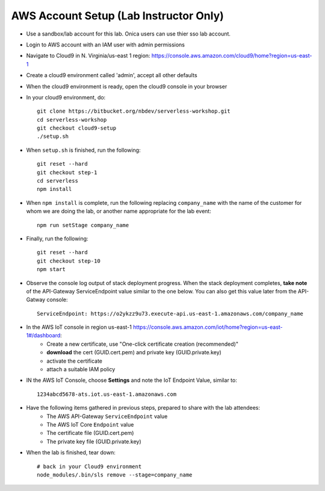 AWS Account Setup (Lab Instructor Only)
==============

- Use a sandbox/lab account for this lab.  Onica users can use thier sso lab account.
- Login to AWS account with an IAM user with admin permissions
- Navigate to Cloud9 in N. Virginia/us-east 1 region: https://console.aws.amazon.com/cloud9/home?region=us-east-1
- Create a cloud9 environment called 'admin', accept all other defaults
- When the cloud9 environment is ready, open the cloud9 console in your browser
- In your cloud9 environment, do::

    git clone https://bitbucket.org/nbdev/serverless-workshop.git
    cd serverless-workshop
    git checkout cloud9-setup
    ./setup.sh

- When ``setup.sh`` is finished, run the following::

    git reset --hard
    git checkout step-1
    cd serverless
    npm install

- When ``npm install`` is complete, run the following replacing ``company_name`` with the name of the customer for whom we are doing the lab, or another name appropriate for the lab event::

    npm run setStage company_name

- Finally, run the following::

    git reset --hard
    git checkout step-10
    npm start

- Observe the console log output of stack deployment progress.  When the stack deployment completes, **take note** of the API-Gateway ServiceEndpoint value similar to the one below. You can also get this value later from the API-Gatway console::

    ServiceEndpoint: https://o2ykzz9u73.execute-api.us-east-1.amazonaws.com/company_name

- In the AWS IoT console in region us-east-1 https://console.aws.amazon.com/iot/home?region=us-east-1#/dashboard:
    - Create a new certificate, use "One-click certificate creation (recommended)" 
    - **download** the cert (GUID.cert.pem) and private key (GUID.private.key)
    - activate the certificate
    - attach a suitable IAM policy

- IN the AWS IoT Console, choose **Settings** and note the IoT Endpoint Value, similar to::

    1234abcd5678-ats.iot.us-east-1.amazonaws.com

- Have the following items gathered in previous steps, prepared to share with the lab attendees:
    - The AWS API-Gateway ``ServiceEndpoint`` value
    - The AWS IoT Core ``Endpoint`` value
    - The certificate file (GUID.cert.pem)
    - The private key file (GUID.private.key)

- When the lab is finished, tear down::

    # back in your Cloud9 environment
    node_modules/.bin/sls remove --stage=company_name

